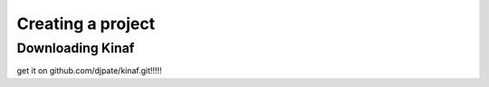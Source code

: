 Creating a project
------------------

Downloading Kinaf
=================

get it on github.com/djpate/kinaf.git!!!!!
